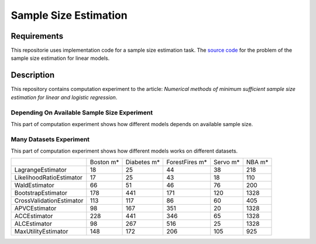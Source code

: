 ######################
Sample Size Estimation
######################

Requirements
============
This repositorie uses implementation code for a sample size estimation task. The `source code <https://github.com/andriygav/SampleSizeLib/tree/master/src>`_ for the problem of the sample size estimation for linear models.

Description
===========

This repository contains computation experiment to the article: *Numerical methods of minimum sufficient sample size estimation for linear and logistic regression*.

Depending On Available Sample Size Experiment
---------------------------------------------
This part of computation experiment shows how different models depends on available sample size.

Many Datasets Experiment
------------------------
This part of computation experiment shows how different models works on different datasets.

+-------------------------+---------------+---------------+---------------+---------------+---------------+
|                         |      Boston m*|    Diabetes m*| ForestFires m*|       Servo m*|         NBA m*|
+-------------------------+---------------+---------------+---------------+---------------+---------------+
|        LagrangeEstimator|             18|             25|             44|             38|            218|
+-------------------------+---------------+---------------+---------------+---------------+---------------+
| LikelihoodRatioEstimator|             17|             25|             43|             18|            110|
+-------------------------+---------------+---------------+---------------+---------------+---------------+
|            WaldEstimator|             66|             51|             46|             76|            200|
+-------------------------+---------------+---------------+---------------+---------------+---------------+
|       BootstrapEstimator|            178|            441|            171|            120|           1328|
+-------------------------+---------------+---------------+---------------+---------------+---------------+
| CrossValidationEstimator|            113|            117|             86|             60|            405|
+-------------------------+---------------+---------------+---------------+---------------+---------------+
|            APVCEstimator|             98|            167|            351|             20|           1328|
+-------------------------+---------------+---------------+---------------+---------------+---------------+
|             ACCEstimator|            228|            441|            346|             65|           1328|
+-------------------------+---------------+---------------+---------------+---------------+---------------+
|             ALCEstimator|             98|            267|            516|             25|           1328|
+-------------------------+---------------+---------------+---------------+---------------+---------------+
|      MaxUtilityEstimator|            148|            172|            206|            105|            925|
+-------------------------+---------------+---------------+---------------+---------------+---------------+
